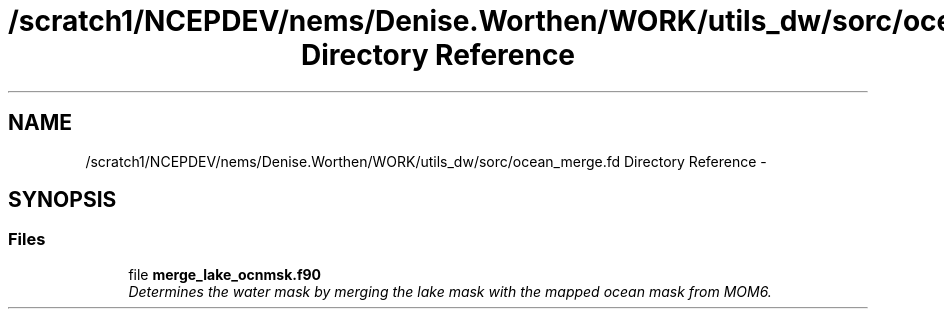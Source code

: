 .TH "/scratch1/NCEPDEV/nems/Denise.Worthen/WORK/utils_dw/sorc/ocean_merge.fd Directory Reference" 3 "Mon Mar 18 2024" "Version 1.13.0" "ocean_merge" \" -*- nroff -*-
.ad l
.nh
.SH NAME
/scratch1/NCEPDEV/nems/Denise.Worthen/WORK/utils_dw/sorc/ocean_merge.fd Directory Reference \- 
.SH SYNOPSIS
.br
.PP
.SS "Files"

.in +1c
.ti -1c
.RI "file \fBmerge_lake_ocnmsk\&.f90\fP"
.br
.RI "\fIDetermines the water mask by merging the lake mask with the mapped ocean mask from MOM6\&. \fP"
.in -1c
